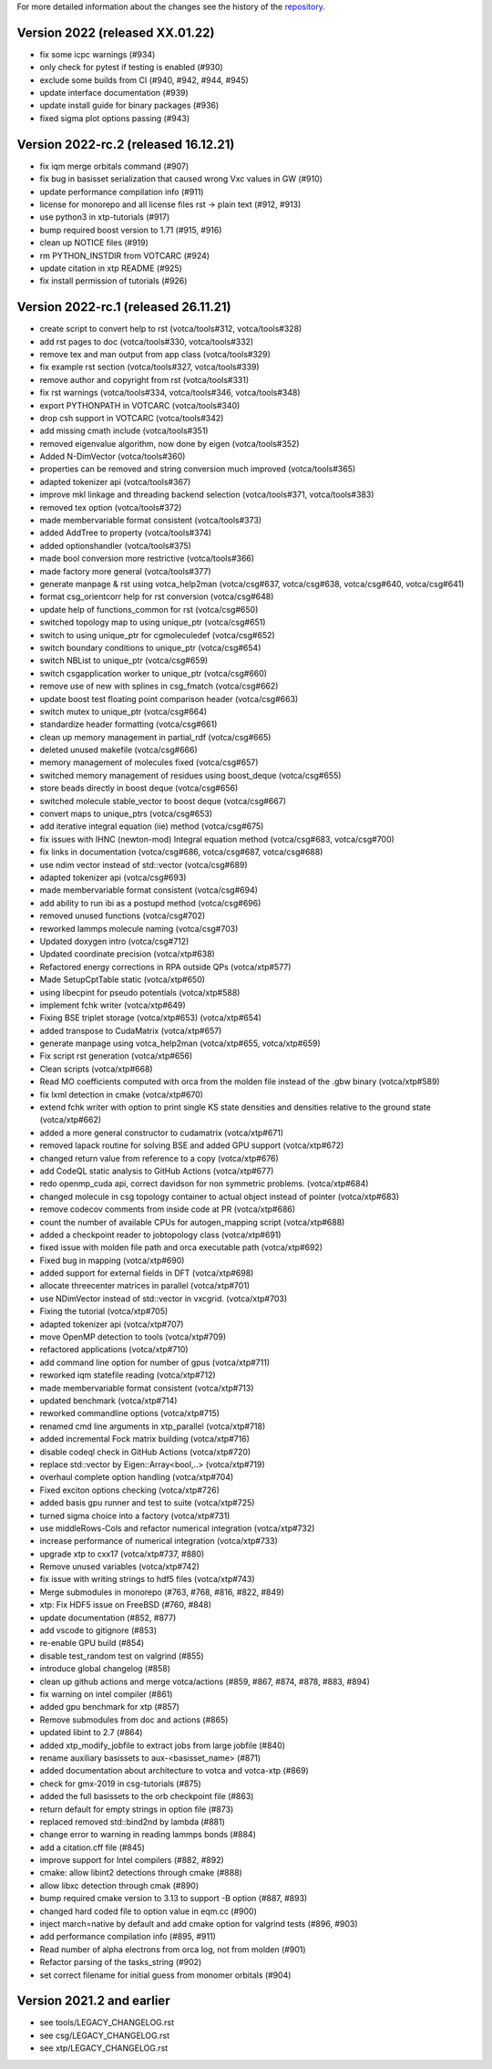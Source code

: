 For more detailed information about the changes see the history of the
`repository <https://github.com/votca/votca/commits/stable>`__.

Version 2022 (released XX.01.22)
================================

-  fix some icpc warnings (#934)
-  only check for pytest if testing is enabled (#930)
-  exclude some builds from CI (#940, #942, #944, #945)
-  update interface documentation (#939)
-  update install guide for binary packages (#936)
-  fixed sigma plot options passing (#943)

Version 2022-rc.2 (released 16.12.21)
=====================================

-  fix iqm merge orbitals command  (#907)
-  fix bug in basisset serialization that caused wrong Vxc values in GW (#910)
-  update performance compilation info (#911)
-  license for monorepo and all license files rst -> plain text (#912, #913)
-  use python3 in xtp-tutorials (#917)
-  bump required boost version to 1.71 (#915, #916)
-  clean up NOTICE files (#919)
-  rm PYTHON_INSTDIR from VOTCARC (#924)
-  update citation in xtp README (#925)
-  fix install permission of tutorials (#926)

Version 2022-rc.1 (released 26.11.21)
=====================================

-  create script to convert help to rst (votca/tools#312, votca/tools#328)
-  add rst pages to doc (votca/tools#330, votca/tools#332)
-  remove tex and man output from app class (votca/tools#329)
-  fix example rst section (votca/tools#327, votca/tools#339)
-  remove author and copyright from rst (votca/tools#331)
-  fix rst warnings (votca/tools#334, votca/tools#346, votca/tools#348)
-  export PYTHONPATH in VOTCARC (votca/tools#340)
-  drop csh support in VOTCARC (votca/tools#342)
-  add missing cmath include (votca/tools#351)
-  removed eigenvalue algorithm, now done by eigen  (votca/tools#352)
-  Added N-DimVector (votca/tools#360)
-  properties can be removed and string conversion much improved (votca/tools#365)
-  adapted tokenizer api (votca/tools#367)
-  improve mkl linkage and threading backend selection (votca/tools#371, votca/tools#383)
-  removed tex option (votca/tools#372)
-  made membervariable format consistent (votca/tools#373)
-  added AddTree to property (votca/tools#374)
-  added optionshandler (votca/tools#375)
-  made bool conversion more restrictive (votca/tools#366)
-  made factory more general (votca/tools#377)
-  generate manpage & rst using votca_help2man (votca/csg#637, votca/csg#638,
   votca/csg#640, votca/csg#641)
-  format csg_orientcorr help for rst conversion (votca/csg#648)
-  update help of functions_common for rst (votca/csg#650)
-  switched topology map to using unique_ptr (votca/csg#651)
-  switch to using unique_ptr for cgmoleculedef (votca/csg#652)
-  switch boundary conditions to unique_ptr (votca/csg#654)
-  switch NBList to unique_ptr (votca/csg#659)
-  switch csgapplication worker to unique_ptr (votca/csg#660)
-  remove use of new with splines in csg_fmatch (votca/csg#662)
-  update boost test floating point comparison header (votca/csg#663)
-  switch mutex to unique_ptr (votca/csg#664)
-  standardize header formatting (votca/csg#661)
-  clean up memory management in partial_rdf (votca/csg#665)
-  deleted unused makefile (votca/csg#666)
-  memory management of molecules fixed (votca/csg#657)
-  switched memory management of residues using boost_deque (votca/csg#655)
-  store beads directly in boost deque (votca/csg#656)
-  switched molecule stable_vector to boost deque (votca/csg#667)
-  convert maps to unique_ptrs (votca/csg#653)
-  add iterative integral equation (iie) method (votca/csg#675)
-  fix issues with IHNC (newton-mod) Integral equation method (votca/csg#683,
   votca/csg#700)
-  fix links in documentation (votca/csg#686, votca/csg#687, votca/csg#688)
-  use ndim vector instead of std::vector (votca/csg#689)
-  adapted tokenizer api (votca/csg#693)
-  made membervariable format consistent (votca/csg#694)
-  add ability to run ibi as a postupd method (votca/csg#696)
-  removed unused functions (votca/csg#702)
-  reworked lammps molecule naming (votca/csg#703)
-  Updated doxygen intro (votca/csg#712)
-  Updated coordinate precision (votca/xtp#638)
-  Refactored energy corrections in RPA outside QPs (votca/xtp#577)
-  Made SetupCptTable static (votca/xtp#650)
-  using libecpint for pseudo potentials (votca/xtp#588)
-  implement fchk writer (votca/xtp#649)
-  Fixing BSE triplet storage (votca/xtp#653) (votca/xtp#654)
-  added transpose to CudaMatrix (votca/xtp#657)
-  generate manpage using votca_help2man (votca/xtp#655, votca/xtp#659)
-  Fix script rst generation (votca/xtp#656)
-  Clean scripts (votca/xtp#668)
-  Read MO coefficients computed with orca from the molden file instead of the .gbw binary (votca/xtp#589)
-  fix lxml detection in cmake (votca/xtp#670)
-  extend fchk writer with option to print single KS state densities and densities relative to the ground state (votca/xtp#662)
-  added a more general constructor to cudamatrix (votca/xtp#671)
-  removed lapack routine for solving BSE and added GPU support (votca/xtp#672)
-  changed return value from reference to a copy (votca/xtp#676)
-  add CodeQL static analysis to GitHub Actions (votca/xtp#677)
-  redo openmp_cuda api, correct davidson for non symmetric problems.  (votca/xtp#684)
-  changed molecule in csg topology container to actual object instead of pointer (votca/xtp#683)
-  remove codecov comments from inside code at PR (votca/xtp#686)
-  count the number of available CPUs for autogen_mapping script (votca/xtp#688)
-  added a checkpoint reader to jobtopology class (votca/xtp#691)
-  fixed issue with molden file path and orca executable path (votca/xtp#692)
-  Fixed bug in mapping (votca/xtp#690)
-  added support for external fields in DFT (votca/xtp#698)
-  allocate threecenter matrices in parallel (votca/xtp#701)
-  use NDimVector instead of std::vector in vxcgrid. (votca/xtp#703)
-  Fixing the tutorial (votca/xtp#705)
-  adapted tokenizer api (votca/xtp#707)
-  move OpenMP detection to tools (votca/xtp#709)
-  refactored applications (votca/xtp#710)
-  add command line option for number of gpus (votca/xtp#711)
-  reworked iqm statefile reading (votca/xtp#712)
-  made membervariable format consistent (votca/xtp#713)
-  updated benchmark (votca/xtp#714)
-  reworked commandline options (votca/xtp#715)
-  renamed cmd line arguments in xtp_parallel (votca/xtp#718)
-  added incremental Fock matrix building (votca/xtp#716)
-  disable codeql check in GitHub Actions (votca/xtp#720)
-  replace std::vector by Eigen::Array<bool,..> (votca/xtp#719)
-  overhaul complete option handling (votca/xtp#704)
-  Fixed exciton options checking (votca/xtp#726)
-  added basis gpu runner and test to suite (votca/xtp#725)
-  turned sigma choice into a factory (votca/xtp#731)
-  use middleRows-Cols and refactor numerical integration (votca/xtp#732)
-  increase performance of numerical integration (votca/xtp#733)
-  upgrade xtp to cxx17 (votca/xtp#737, #880)
-  Remove unused variables (votca/xtp#742)
-  fix issue with writing strings to hdf5 files (votca/xtp#743)
-  Merge submodules in monorepo (#763, #768, #816, #822, #849)
-  xtp: Fix HDF5 issue on FreeBSD (#760, #848)
-  update documentation (#852, #877)
-  add vscode to gitignore (#853)
-  re-enable GPU build (#854)
-  disable test_random test on valgrind (#855)
-  introduce global changelog (#858)
-  clean up github actions and merge votca/actions (#859, #867, #874,
   #878, #883, #894)
-  fix warning on intel compiler (#861)
-  added gpu benchmark for xtp (#857)
-  Remove submodules from doc and actions (#865)
-  updated libint to 2.7 (#864)
-  added xtp_modify_jobfile to extract jobs from large jobfile (#840)
-  rename auxiliary basissets to aux-<basisset_name> (#871)
-  added documentation about architecture to votca and votca-xtp (#869)
-  check for gmx-2019 in csg-tutorials (#875)
-  added the full basissets to the orb checkpoint file (#863)
-  return default for empty strings in option file (#873)
-  replaced removed std::bind2nd by lambda (#881)
-  change error to warning in reading lammps bonds (#884)
-  add a citation.cff file (#845)
-  improve support for Intel compilers (#882, #892)
-  cmake: allow libint2 detections through cmake (#888)
-  allow libxc detection through cmak (#890)
-  bump required cmake version to 3.13 to support -B option (#887, #893)
-  changed hard coded file to option value in eqm.cc (#900)
-  inject march=native by default and add cmake option for valgrind tests (#896, #903)
-  add performance compilation info (#895, #911)
-  Read number of alpha electrons from orca log, not from molden (#901)
-  Refactor parsing of the tasks_string (#902)
-  set correct filename for initial guess from monomer orbitals (#904)

Version 2021.2 and earlier
==========================

-  see tools/LEGACY_CHANGELOG.rst
-  see csg/LEGACY_CHANGELOG.rst
-  see xtp/LEGACY_CHANGELOG.rst

